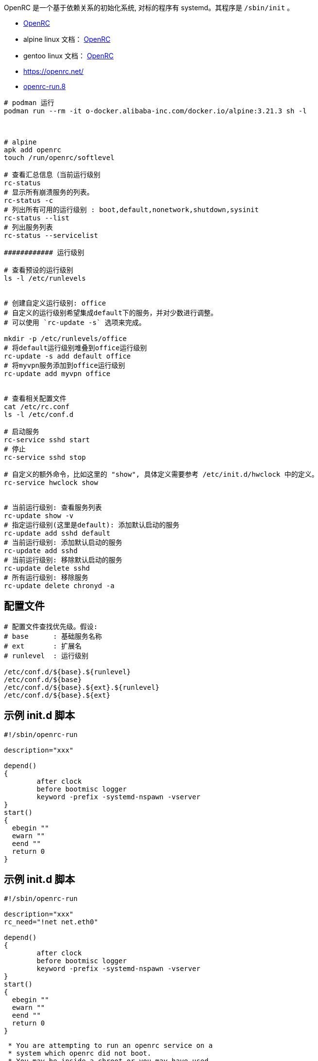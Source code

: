 OpenRC 是一个基于依赖关系的初始化系统, 对标的程序有 systemd。其程序是 `/sbin/init` 。

- link:https://github.com/OpenRC/openrc[OpenRC]
- alpine linux 文档： link:https://docs.alpinelinux.org/user-handbook/0.1a/Working/openrc.html[OpenRC]
- gentoo linux 文档： link:https://wiki.gentoo.org/wiki/OpenRC#Files[OpenRC]
- https://openrc.net/
- link:https://manpages.debian.org/testing/openrc/openrc-run.8.en.html[openrc-run.8]




[source,shell]
----
# podman 运行
podman run --rm -it o-docker.alibaba-inc.com/docker.io/alpine:3.21.3 sh -l



# alpine
apk add openrc
touch /run/openrc/softlevel

# 查看汇总信息（当前运行级别
rc-status
# 显示所有崩溃服务的列表。
rc-status -c
# 列出所有可用的运行级别 : boot,default,nonetwork,shutdown,sysinit
rc-status --list
# 列出服务列表
rc-status --servicelist

############ 运行级别

# 查看预设的运行级别
ls -l /etc/runlevels


# 创建自定义运行级别: office
# 自定义的运行级别希望集成default下的服务，并对少数进行调整。
# 可以使用 `rc-update -s` 选项来完成。

mkdir -p /etc/runlevels/office
# 将default运行级别堆叠到office运行级别
rc-update -s add default office
# 将myvpn服务添加到office运行级别
rc-update add myvpn office


# 查看相关配置文件
cat /etc/rc.conf
ls -l /etc/conf.d

# 启动服务
rc-service sshd start
# 停止
rc-service sshd stop

# 自定义的额外命令，比如这里的 "show", 具体定义需要参考 /etc/init.d/hwclock 中的定义。
rc-service hwclock show


# 当前运行级别: 查看服务列表
rc-update show -v
# 指定运行级别(这里是default): 添加默认启动的服务
rc-update add sshd default
# 当前运行级别: 添加默认启动的服务
rc-update add sshd
# 当前运行级别: 移除默认启动的服务
rc-update delete sshd
# 所有运行级别: 移除服务
rc-update delete chronyd -a

----


== 配置文件

[source,shell]
----
# 配置文件查找优先级。假设:
# base      : 基础服务名称
# ext       : 扩展名
# runlevel  : 运行级别

/etc/conf.d/${base}.${runlevel}
/etc/conf.d/${base}
/etc/conf.d/${base}.${ext}.${runlevel}
/etc/conf.d/${base}.${ext}
----



== 示例 init.d 脚本

[source,shell]
----
#!/sbin/openrc-run

description="xxx"

depend()
{
	after clock
	before bootmisc logger
	keyword -prefix -systemd-nspawn -vserver
}
start()
{
  ebegin ""
  ewarn ""
  eend ""
  return 0
}
----


== 示例 init.d 脚本

[source,shell]
----
#!/sbin/openrc-run

description="xxx"
rc_need="!net net.eth0"

depend()
{
	after clock
	before bootmisc logger
	keyword -prefix -systemd-nspawn -vserver
}
start()
{
  ebegin ""
  ewarn ""
  eend ""
  return 0
}
----


[source,shell]
----
 * You are attempting to run an openrc service on a
 * system which openrc did not boot.
 * You may be inside a chroot or you may have used
 * another initialization system to boot this system.
 * In this situation, you will get unpredictable results!
 * If you really want to do this, issue the following command:
 * touch /run/openrc/softlevel
----
